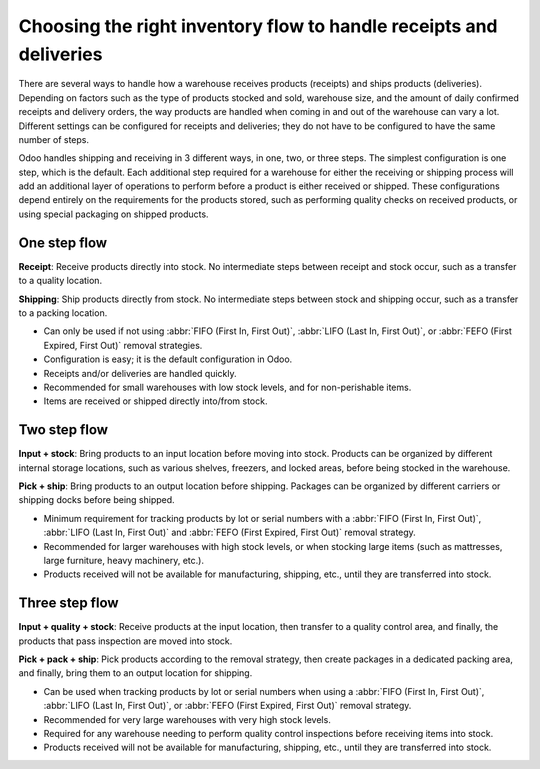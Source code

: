 ===================================================================
Choosing the right inventory flow to handle receipts and deliveries
===================================================================

There are several ways to handle how a warehouse receives products (receipts) and ships products
(deliveries). Depending on factors such as the type of products stocked and sold, warehouse size,
and the amount of daily confirmed receipts and delivery orders, the way products are handled when
coming in and out of the warehouse can vary a lot. Different settings can be configured for receipts
and deliveries; they do not have to be configured to have the same number of steps.

Odoo handles shipping and receiving in 3 different ways, in one, two, or three steps. The simplest
configuration is one step, which is the default. Each additional step required for a warehouse for
either the receiving or shipping process will add an additional layer of operations to perform
before a product is either received or shipped. These configurations depend entirely on the
requirements for the products stored, such as performing quality checks on received products, or
using special packaging on shipped products.

One step flow
=============

**Receipt**: Receive products directly into stock. No intermediate steps between receipt and stock
occur, such as a transfer to a quality location.

**Shipping**: Ship products directly from stock.  No intermediate steps between stock and shipping
occur, such as a transfer to a packing location.

- Can only be used if not using :abbr:`FIFO (First In, First Out)`, :abbr:`LIFO (Last In, First
  Out)`, or :abbr:`FEFO (First Expired, First Out)` removal strategies.
- Configuration is easy; it is the default configuration in Odoo.
- Receipts and/or deliveries are handled quickly.
- Recommended for small warehouses with low stock levels, and for non-perishable items.
- Items are received or shipped directly into/from stock.

.. seealso::
   - :doc:`receipts_delivery_one_step`

Two step flow
=============

**Input + stock**: Bring products to an input location before moving into stock. Products can be
organized by different internal storage locations, such as various shelves, freezers, and locked
areas, before being stocked in the warehouse.

**Pick + ship**: Bring products to an output location before shipping. Packages can be organized by
different carriers or shipping docks before being shipped.

- Minimum requirement for tracking products by lot or serial numbers with a :abbr:`FIFO (First In,
  First Out)`, :abbr:`LIFO (Last In, First Out)` and :abbr:`FEFO (First Expired, First Out)` removal
  strategy.
- Recommended for larger warehouses with high stock levels, or when stocking large items (such as
  mattresses, large furniture, heavy machinery, etc.).
- Products received will not be available for manufacturing, shipping, etc., until they are
  transferred into stock.

.. seealso::
   - :doc:`receipts_delivery_two_steps`

Three step flow
===============

**Input + quality + stock**: Receive products at the input location, then transfer to a quality
control area, and finally, the products that pass inspection are moved into stock.

**Pick + pack + ship**: Pick products according to the removal strategy, then create packages in a
dedicated packing area, and finally, bring them to an output location for shipping.

- Can be used when tracking products by lot or serial numbers when using a :abbr:`FIFO (First In,
  First Out)`, :abbr:`LIFO (Last In, First Out)`, or :abbr:`FEFO (First Expired, First Out)` removal
  strategy.
- Recommended for very large warehouses with very high stock levels.
- Required for any warehouse needing to perform quality control inspections before receiving items
  into stock.
- Products received will not be available for manufacturing, shipping, etc., until they are
  transferred into stock.

.. seealso::
   - :doc:`delivery_three_steps`
   - :doc:`receipts_three_steps`
